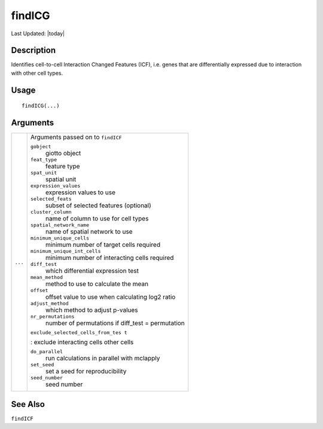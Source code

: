 findICG
-------

.. link-button:: https://github.com/drieslab/Giotto/tree/suite/R/spatial_interaction.R#L1285
		:type: url
		:text: View Source Code
		:classes: btn-outline-primary btn-block

Last Updated: |today|

Description
~~~~~~~~~~~

Identifies cell-to-cell Interaction Changed Features (ICF), i.e. genes
that are differentially expressed due to interaction with other cell
types.

Usage
~~~~~

::

   findICG(...)

Arguments
~~~~~~~~~

+-----------------------------------+-----------------------------------+
| ``...``                           | Arguments passed on to            |
|                                   | ``findICF``                       |
|                                   |                                   |
|                                   | ``gobject``                       |
|                                   |    giotto object                  |
|                                   |                                   |
|                                   | ``feat_type``                     |
|                                   |    feature type                   |
|                                   |                                   |
|                                   | ``spat_unit``                     |
|                                   |    spatial unit                   |
|                                   |                                   |
|                                   | ``expression_values``             |
|                                   |    expression values to use       |
|                                   |                                   |
|                                   | ``selected_feats``                |
|                                   |    subset of selected features    |
|                                   |    (optional)                     |
|                                   |                                   |
|                                   | ``cluster_column``                |
|                                   |    name of column to use for cell |
|                                   |    types                          |
|                                   |                                   |
|                                   | ``spatial_network_name``          |
|                                   |    name of spatial network to use |
|                                   |                                   |
|                                   | ``minimum_unique_cells``          |
|                                   |    minimum number of target cells |
|                                   |    required                       |
|                                   |                                   |
|                                   | ``minimum_unique_int_cells``      |
|                                   |    minimum number of interacting  |
|                                   |    cells required                 |
|                                   |                                   |
|                                   | ``diff_test``                     |
|                                   |    which differential expression  |
|                                   |    test                           |
|                                   |                                   |
|                                   | ``mean_method``                   |
|                                   |    method to use to calculate the |
|                                   |    mean                           |
|                                   |                                   |
|                                   | ``offset``                        |
|                                   |    offset value to use when       |
|                                   |    calculating log2 ratio         |
|                                   |                                   |
|                                   | ``adjust_method``                 |
|                                   |    which method to adjust         |
|                                   |    p-values                       |
|                                   |                                   |
|                                   | ``nr_permutations``               |
|                                   |    number of permutations if      |
|                                   |    diff_test = permutation        |
|                                   |                                   |
|                                   | ``exclude_selected_cells_from_tes |
|                                   | t``                               |
|                                   |                                   |
|                                   | : exclude interacting cells other |
|                                   | cells                             |
|                                   |                                   |
|                                   | ``do_parallel``                   |
|                                   |    run calculations in parallel   |
|                                   |    with mclapply                  |
|                                   |                                   |
|                                   | ``set_seed``                      |
|                                   |    set a seed for reproducibility |
|                                   |                                   |
|                                   | ``seed_number``                   |
|                                   |    seed number                    |
+-----------------------------------+-----------------------------------+

See Also
~~~~~~~~

``findICF``
